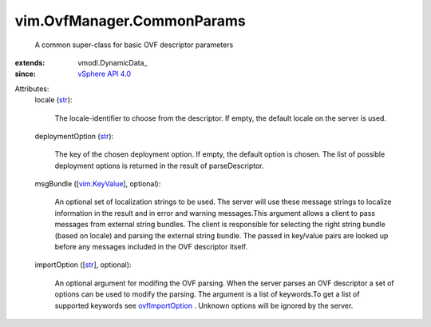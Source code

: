 
vim.OvfManager.CommonParams
===========================
  A common super-class for basic OVF descriptor parameters
:extends: vmodl.DynamicData_
:since: `vSphere API 4.0 <vim/version.rst#vimversionversion5>`_

Attributes:
    locale (`str <https://docs.python.org/2/library/stdtypes.html>`_):

       The locale-identifier to choose from the descriptor. If empty, the default locale on the server is used.
    deploymentOption (`str <https://docs.python.org/2/library/stdtypes.html>`_):

       The key of the chosen deployment option. If empty, the default option is chosen. The list of possible deployment options is returned in the result of parseDescriptor.
    msgBundle ([`vim.KeyValue <vim/KeyValue.rst>`_], optional):

       An optional set of localization strings to be used. The server will use these message strings to localize information in the result and in error and warning messages.This argument allows a client to pass messages from external string bundles. The client is responsible for selecting the right string bundle (based on locale) and parsing the external string bundle. The passed in key/value pairs are looked up before any messages included in the OVF descriptor itself.
    importOption ([`str <https://docs.python.org/2/library/stdtypes.html>`_], optional):

       An optional argument for modifing the OVF parsing. When the server parses an OVF descriptor a set of options can be used to modify the parsing. The argument is a list of keywords.To get a list of supported keywords see `ovfImportOption <vim/OvfManager.rst#ovfImportOption>`_ . Unknown options will be ignored by the server.
